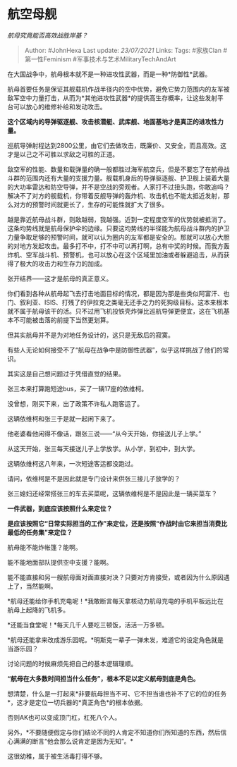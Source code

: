 * 航空母舰
  :PROPERTIES:
  :CUSTOM_ID: 航空母舰
  :END:

/航母究竟能否高效战胜岸基？/

#+BEGIN_QUOTE
  Author: #JohnHexa Last update: /23/07/2021/ Links: Tags: #家族Clan
  #第一性Feminism #军事技术与艺术MilitaryTechAndArt
#+END_QUOTE

在大国战争中，航母根本就不是一种进攻性武器，而是一种*防御性*武器。

航母首要任务是保证其舰载机作战半径内的空中优势，避免它势力范围内的友军被敌军空中力量打击，从而为*其他进攻性武器*的提供高生存概率，让这些发射平台可以放心的维修补给和发动攻击。

*这个区域内的导弹驱逐舰、攻击核潜艇、武库舰、地面基地才是真正的进攻性力量。*

巡航导弹射程达到2800公里，由它们去做攻击，既廉价、又安全，而且高效。这才是以己之不可胜以求敌之可胜的正道。

敌空军的性能、数量和载弹量的确一般都胜过海军航空兵，但是不要忘了在航母战斗群的范围内还有大量的支援力量。舰载机身后的导弹驱逐舰、护卫舰上装着大量的大功率雷达和防空导弹，并不是空战的旁观者。人家打不过扭头跑，你敢追吗？解决不了对方的舰载机，你带着反舰导弹的轰炸机、攻击机也不能太抵近发射，那么对方的预警时间就更长了，生存的可能性就扩大了很多。

越是靠近航母战斗群，则敌越弱，我越强。近到一定程度空军的优势就被抵消了。这条均势线就是航母保护伞的边缘。只要这均势线的半径能为航母战斗群内的护卫力量争取足够的预警时间，就可以认为圈内的友军都是安全的。那就可以放心大胆的对地方发起攻击。最多打不中，打不中可以再打啊，总有中奖的时候。而我方轰炸机、空军战斗机、预警机，也可以放心在这个区域里加油或者躲避追击，从而获得了极大的攻击力和生存力的加成。

张开结界------这才是航母的真正意义。

你们看到各种从航母起飞去打击地面目标的情况，都是因为那是些类似阿富汗、也门、叙利亚、ISIS、打残了的伊拉克之类毫无还手之力的死狗级目标。这本来根本就不属于航母该干的活。只不过用飞机投铁壳炸弹比巡航导弹更便宜，这在飞机基本不可能被击落的前提下当然更划算。

但其实航母并不是为对地任务设计的，这只是无敌后的寂寞。

有些人无论如何接受不了“航母在战争中是防御性武器”，似乎这样挑战了他们的常识。

其实这是自己想问题过于凭借直觉的结果。

张三本来打算跑短途bus，买了一辆17座的依维柯。

没曾想，刚买下来，出了政策不许私人跑客运了。

这辆依维柯和张三于是就一起闲下来了。

他老婆看他闲得不像话，跟张三说------“从今天开始，你接送儿子上学。”

从这天开始，张三每天接送儿子上学放学。从小学，到初中，到大学。

这辆依维柯这八年来，一次短途客运都没跑过。

请问，依维柯是不是因此就是专门设计来供张三接儿子放学的？

张三媳妇还经常搭张三的车去买菜呢，这辆依维柯是不是因此是一辆买菜车？

*一件武器，到底应该按照什么来定位？*

*是应该按照它“日常实际担当的工作”来定位，还是按照“作战时由它来担当消费比最低的任务集”来定位？*

航母能不能炸帐篷？能啊。

能不能地面部队提供空中支援？能啊。

能不能直接和另一艘航母面对面直接对决？只要对方肯接受，或者因为什么原因遇上了，当然能啊。

*航母还能给你手机充电呢！*我敢断言每天拿核动力航母充电的手机平板远比在航母上起降的飞机多。

*还能当食堂呢！*每天几千人要吃三顿饭，活活一万多顿。

*航母还能拿来改成游乐园呢。*明斯克一辈子一弹未发，难道它的设定角色就是当游乐园？

讨论问题的时候麻烦先把自己的基本逻辑理顺。

*“航母在大多数时间担当什么任务”，根本不足以定义航母到底是角色。*

想清楚，什么是一打起来*非要航母担当不可、它不担当谁也补不了它的位的任务*，这才是定位一切兵器的*真正角色*的根本依据。

否则AK也可以变成顶门杠，杠死八个人。

另外，*不要随便假定与你们结论不同的人肯定不知道你们所知道的东西，然后信心满满的断言“他会那么说肯定是因为无知”。*

这很幼稚，属于被生活毒打得不够。
